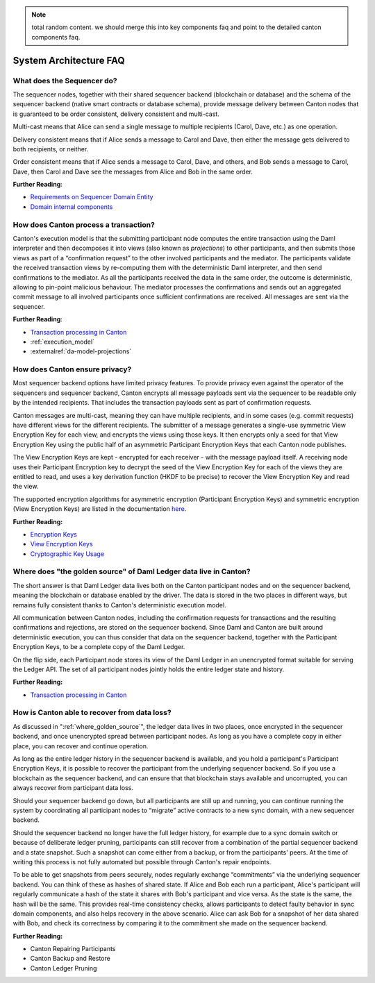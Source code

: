 .. Copyright (c) 2023 Digital Asset (Switzerland) GmbH and/or its affiliates. All rights reserved.
.. SPDX-License-Identifier: Apache-2.0

.. note::
    total random content. we should merge this into key components faq and point to
    the detailed canton components faq.

System Architecture FAQ
#######################

What does the Sequencer do?
///////////////////////////

The sequencer nodes, together with their shared sequencer backend (blockchain or database) and the schema of the sequencer backend (native smart contracts or database schema), provide message delivery between Canton nodes that is guaranteed to be order consistent, delivery consistent and multi-cast.

Multi-cast means that Alice can send a single message to multiple recipients (Carol, Dave, etc.) as one operation.

Delivery consistent means that if Alice sends a message to Carol and Dave, then either the message gets delivered to both recipients, or neither.

Order consistent means that if Alice sends a message to Carol, Dave, and others, and Bob sends a message to Carol, Dave, then Carol and Dave see the messages from Alice and Bob in the same order.

**Further Reading**:

- `Requirements on Sequencer Domain Entity <../canton/architecture/overview.html#sequencer>`__
- `Domain internal components <../canton/architecture/domains/domains.html#domain-internal-components>`__

How does Canton process a transaction?
//////////////////////////////////////

Canton's execution model is that the submitting participant node computes the entire transaction using the Daml interpreter and then decomposes it into views (also known as *projections*) to other participants, and then submits those views as part of a “confirmation request” to the other involved participants and the mediator.
The participants validate the received transaction views by re-computing them with the deterministic Daml interpreter, and then send confirmations to the mediator. As all the participants received the data in the same order, the outcome is deterministic, allowing to pin-point malicious behaviour. The mediator processes the confirmations and sends out an aggregated commit message to all involved participants once sufficient confirmations are received. All messages are sent via the sequencer.

**Further Reading**:

- `Transaction processing in Canton <../canton/architecture/overview.html#transaction-processing-in-canton>`__
- :ref:`execution_model`
- :externalref:`da-model-projections`

How does Canton ensure privacy?
///////////////////////////////

Most sequencer backend options have limited privacy features. To provide privacy even against the operator of the sequencers and sequencer backend, Canton encrypts all message payloads sent via the sequencer to be readable only by the intended recipients. That includes the transaction payloads sent as part of confirmation requests.

Canton messages are multi-cast, meaning they can have multiple recipients, and in some cases (e.g. commit requests) have different views for the different recipients. The submitter of a message generates a single-use symmetric View Encryption Key for each view, and encrypts the views using those keys. It then encrypts only a seed for that View Encryption Key using the public half of an asymmetric Participant Encryption Keys that each Canton node publishes.

The View Encryption Keys are kept - encrypted for each receiver - with the message payload itself. A receiving node uses their Participant Encryption key to decrypt the seed of the View Encryption Key for each of the views they are entitled to read, and uses a key derivation function (HKDF to be precise) to recover the View Encryption Key and read the view.

The supported encryption algorithms for asymmetric encryption (Participant Encryption Keys) and symmetric encryption (View Encryption Keys) are listed in the documentation `here <../canton/usermanual/security.html#cryptographic-key-usage>`__.

**Further Reading:**

- `Encryption Keys <../canton/usermanual/security.html#participant-encryption-key>`__
- `View Encryption Keys <../canton/usermanual/security.html#view-encryption-key>`__
- `Cryptographic Key Usage <../canton/usermanual/security.html#cryptographic-key-usage>`__

.. _where_golden_source:

Where does "the golden source" of Daml Ledger data live in Canton?
//////////////////////////////////////////////////////////////////

The short answer is that Daml Ledger data lives both on the Canton participant nodes and on the sequencer backend, meaning the blockchain or database enabled by the driver. The data is stored in the two places in different ways, but remains fully consistent thanks to Canton's deterministic execution model.

All communication between Canton nodes, including the confirmation requests for transactions and the resulting confirmations and rejections, are stored on the sequencer backend. Since Daml and Canton are built around deterministic execution, you can thus consider that data on the sequencer backend, together with the Participant Encryption Keys, to be a complete copy of the Daml Ledger.

On the flip side, each Participant node stores its view of the Daml Ledger in an unencrypted format suitable for serving the Ledger API. The set of all participant nodes jointly holds the entire ledger state and history.

**Further Reading:**

- `Transaction processing in Canton <../canton/architecture/overview.html#transaction-processing-in-canton>`__


How is Canton able to recover from data loss?
/////////////////////////////////////////////

As discussed in ":ref:`where_golden_source`", the ledger data lives in two places, once encrypted in the sequencer backend, and once unencrypted spread between participant nodes. As long as you have a complete copy in either place, you can recover and continue operation.

As long as the entire ledger history in the sequencer backend is available, and you hold a participant's Participant Encryption Keys, it is possible to recover the participant from the underlying sequencer backend. So if you use a blockchain as the sequencer backend, and can ensure that that blockchain stays available and uncorrupted, you can always recover from participant data loss.

Should your sequencer backend go down, but all participants are still up and running, you can continue running the system by coordinating all participant nodes to “migrate” active contracts to a new sync domain, with a new sequencer backend.

Should the sequencer backend no longer have the full ledger history, for example due to a sync domain switch or because of deliberate ledger pruning, participants can still recover from a combination of the partial sequencer backend and a state snapshot. Such a snapshot can come either from a backup, or from the participants' peers. At the time of writing this process is not fully automated but possible through Canton's repair endpoints.

To be able to get snapshots from peers securely, nodes regularly exchange “commitments” via the underlying sequencer backend. You can think of these as hashes of shared state. If Alice and Bob each run a participant, Alice's participant will regularly communicate a hash of the state it shares with Bob's participant and vice versa. As the state is the same, the hash will be the same. This provides real-time consistency checks, allows participants to detect faulty behavior in sync domain components, and also helps recovery in the above scenario. Alice can ask Bob for a snapshot of her data shared with Bob, and check its correctness by comparing it to the commitment she made on the sequencer backend.

**Further Reading:**

- Canton Repairing Participants
- Canton Backup and Restore
- Canton Ledger Pruning
